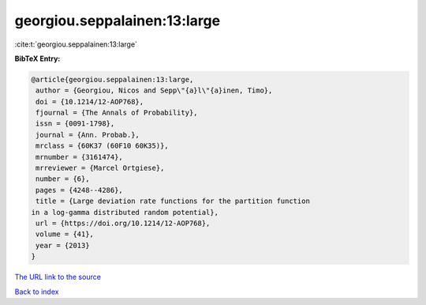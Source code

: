 georgiou.seppalainen:13:large
=============================

:cite:t:`georgiou.seppalainen:13:large`

**BibTeX Entry:**

.. code-block:: bibtex

   @article{georgiou.seppalainen:13:large,
    author = {Georgiou, Nicos and Sepp\"{a}l\"{a}inen, Timo},
    doi = {10.1214/12-AOP768},
    fjournal = {The Annals of Probability},
    issn = {0091-1798},
    journal = {Ann. Probab.},
    mrclass = {60K37 (60F10 60K35)},
    mrnumber = {3161474},
    mrreviewer = {Marcel Ortgiese},
    number = {6},
    pages = {4248--4286},
    title = {Large deviation rate functions for the partition function
   in a log-gamma distributed random potential},
    url = {https://doi.org/10.1214/12-AOP768},
    volume = {41},
    year = {2013}
   }
`The URL link to the source <ttps://doi.org/10.1214/12-AOP768}>`_


`Back to index <../By-Cite-Keys.html>`_
